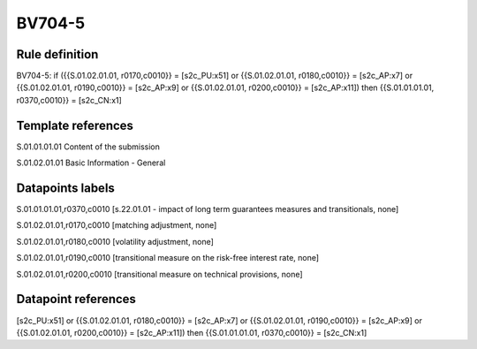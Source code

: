 =======
BV704-5
=======

Rule definition
---------------

BV704-5: if ({{S.01.02.01.01, r0170,c0010}} = [s2c_PU:x51] or {{S.01.02.01.01, r0180,c0010}} = [s2c_AP:x7] or {{S.01.02.01.01, r0190,c0010}} = [s2c_AP:x9] or {{S.01.02.01.01, r0200,c0010}} = [s2c_AP:x11]) then {{S.01.01.01.01, r0370,c0010}} = [s2c_CN:x1]


Template references
-------------------

S.01.01.01.01 Content of the submission

S.01.02.01.01 Basic Information - General


Datapoints labels
-----------------

S.01.01.01.01,r0370,c0010 [s.22.01.01 - impact of long term guarantees measures and transitionals, none]

S.01.02.01.01,r0170,c0010 [matching adjustment, none]

S.01.02.01.01,r0180,c0010 [volatility adjustment, none]

S.01.02.01.01,r0190,c0010 [transitional measure on the risk-free interest rate, none]

S.01.02.01.01,r0200,c0010 [transitional measure on technical provisions, none]



Datapoint references
--------------------

[s2c_PU:x51] or {{S.01.02.01.01, r0180,c0010}} = [s2c_AP:x7] or {{S.01.02.01.01, r0190,c0010}} = [s2c_AP:x9] or {{S.01.02.01.01, r0200,c0010}} = [s2c_AP:x11]) then {{S.01.01.01.01, r0370,c0010}} = [s2c_CN:x1]